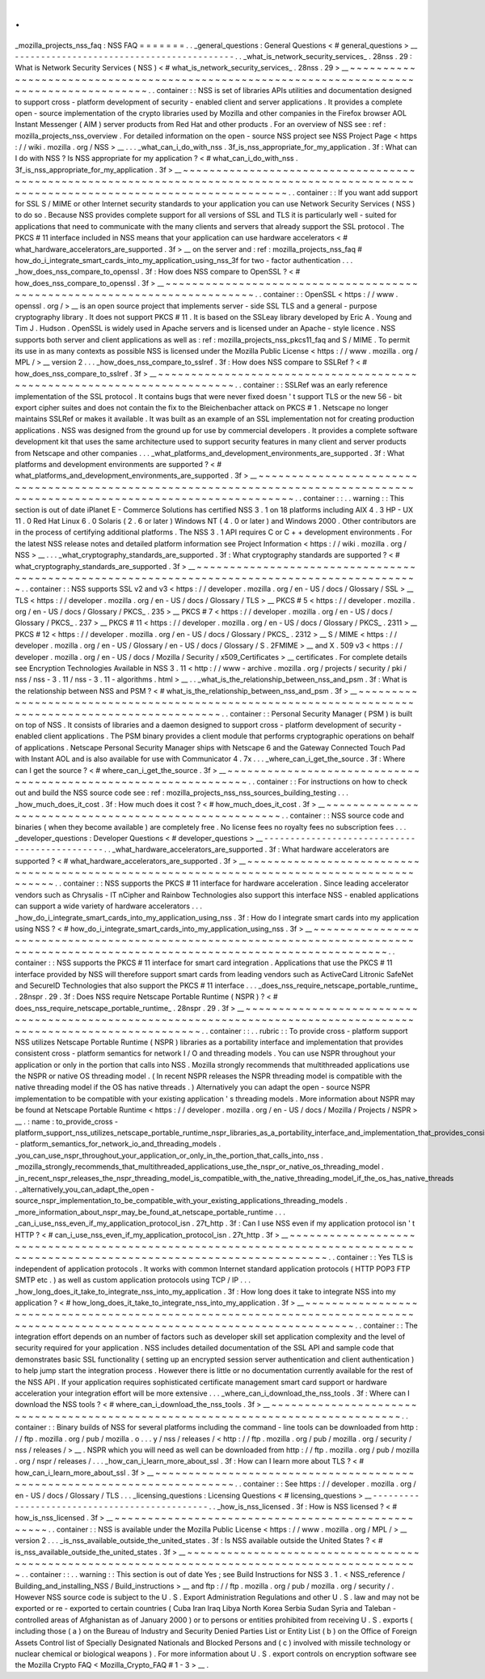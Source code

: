 .
.
_mozilla_projects_nss_faq
:
NSS
FAQ
=
=
=
=
=
=
=
.
.
_general_questions
:
General
Questions
<
#
general_questions
>
__
-
-
-
-
-
-
-
-
-
-
-
-
-
-
-
-
-
-
-
-
-
-
-
-
-
-
-
-
-
-
-
-
-
-
-
-
-
-
-
-
-
-
.
.
_what_is_network_security_services_
.
28nss
.
29
:
What
is
Network
Security
Services
(
NSS
)
<
#
what_is_network_security_services_
.
28nss
.
29
>
__
~
~
~
~
~
~
~
~
~
~
~
~
~
~
~
~
~
~
~
~
~
~
~
~
~
~
~
~
~
~
~
~
~
~
~
~
~
~
~
~
~
~
~
~
~
~
~
~
~
~
~
~
~
~
~
~
~
~
~
~
~
~
~
~
~
~
~
~
~
~
~
~
~
~
~
~
~
~
~
~
~
~
~
~
~
~
~
~
~
~
.
.
container
:
:
NSS
is
set
of
libraries
APIs
utilities
and
documentation
designed
to
support
cross
-
platform
development
of
security
-
enabled
client
and
server
applications
.
It
provides
a
complete
open
-
source
implementation
of
the
crypto
libraries
used
by
Mozilla
and
other
companies
in
the
Firefox
browser
AOL
Instant
Messenger
(
AIM
)
server
products
from
Red
Hat
and
other
products
.
For
an
overview
of
NSS
see
:
ref
:
mozilla_projects_nss_overview
.
For
detailed
information
on
the
open
-
source
NSS
project
see
NSS
Project
Page
<
https
:
/
/
wiki
.
mozilla
.
org
/
NSS
>
__
.
.
.
_what_can_i_do_with_nss
.
3f_is_nss_appropriate_for_my_application
.
3f
:
What
can
I
do
with
NSS
?
Is
NSS
appropriate
for
my
application
?
<
#
what_can_i_do_with_nss
.
3f_is_nss_appropriate_for_my_application
.
3f
>
__
~
~
~
~
~
~
~
~
~
~
~
~
~
~
~
~
~
~
~
~
~
~
~
~
~
~
~
~
~
~
~
~
~
~
~
~
~
~
~
~
~
~
~
~
~
~
~
~
~
~
~
~
~
~
~
~
~
~
~
~
~
~
~
~
~
~
~
~
~
~
~
~
~
~
~
~
~
~
~
~
~
~
~
~
~
~
~
~
~
~
~
~
~
~
~
~
~
~
~
~
~
~
~
~
~
~
~
~
~
~
~
~
~
~
~
~
~
~
~
~
~
~
~
~
~
~
~
~
~
~
~
~
~
~
~
~
.
.
container
:
:
If
you
want
add
support
for
SSL
S
/
MIME
or
other
Internet
security
standards
to
your
application
you
can
use
Network
Security
Services
(
NSS
)
to
do
so
.
Because
NSS
provides
complete
support
for
all
versions
of
SSL
and
TLS
it
is
particularly
well
-
suited
for
applications
that
need
to
communicate
with
the
many
clients
and
servers
that
already
support
the
SSL
protocol
.
The
PKCS
#
11
interface
included
in
NSS
means
that
your
application
can
use
hardware
accelerators
<
#
what_hardware_accelerators_are_supported
.
3f
>
__
on
the
server
and
:
ref
:
mozilla_projects_nss_faq
#
how_do_i_integrate_smart_cards_into_my_application_using_nss_3f
for
two
-
factor
authentication
.
.
.
_how_does_nss_compare_to_openssl
.
3f
:
How
does
NSS
compare
to
OpenSSL
?
<
#
how_does_nss_compare_to_openssl
.
3f
>
__
~
~
~
~
~
~
~
~
~
~
~
~
~
~
~
~
~
~
~
~
~
~
~
~
~
~
~
~
~
~
~
~
~
~
~
~
~
~
~
~
~
~
~
~
~
~
~
~
~
~
~
~
~
~
~
~
~
~
~
~
~
~
~
~
~
~
~
~
~
~
~
~
~
~
.
.
container
:
:
OpenSSL
<
https
:
/
/
www
.
openssl
.
org
/
>
__
is
an
open
source
project
that
implements
server
-
side
SSL
TLS
and
a
general
-
purpose
cryptography
library
.
It
does
not
support
PKCS
#
11
.
It
is
based
on
the
SSLeay
library
developed
by
Eric
A
.
Young
and
Tim
J
.
Hudson
.
OpenSSL
is
widely
used
in
Apache
servers
and
is
licensed
under
an
Apache
-
style
licence
.
NSS
supports
both
server
and
client
applications
as
well
as
:
ref
:
mozilla_projects_nss_pkcs11_faq
and
S
/
MIME
.
To
permit
its
use
in
as
many
contexts
as
possible
NSS
is
licensed
under
the
Mozilla
Public
License
<
https
:
/
/
www
.
mozilla
.
org
/
MPL
/
>
__
version
2
.
.
.
_how_does_nss_compare_to_sslref
.
3f
:
How
does
NSS
compare
to
SSLRef
?
<
#
how_does_nss_compare_to_sslref
.
3f
>
__
~
~
~
~
~
~
~
~
~
~
~
~
~
~
~
~
~
~
~
~
~
~
~
~
~
~
~
~
~
~
~
~
~
~
~
~
~
~
~
~
~
~
~
~
~
~
~
~
~
~
~
~
~
~
~
~
~
~
~
~
~
~
~
~
~
~
~
~
~
~
~
~
.
.
container
:
:
SSLRef
was
an
early
reference
implementation
of
the
SSL
protocol
.
It
contains
bugs
that
were
never
fixed
doesn
'
t
support
TLS
or
the
new
56
-
bit
export
cipher
suites
and
does
not
contain
the
fix
to
the
Bleichenbacher
attack
on
PKCS
#
1
.
Netscape
no
longer
maintains
SSLRef
or
makes
it
available
.
It
was
built
as
an
example
of
an
SSL
implementation
not
for
creating
production
applications
.
NSS
was
designed
from
the
ground
up
for
use
by
commercial
developers
.
It
provides
a
complete
software
development
kit
that
uses
the
same
architecture
used
to
support
security
features
in
many
client
and
server
products
from
Netscape
and
other
companies
.
.
.
_what_platforms_and_development_environments_are_supported
.
3f
:
What
platforms
and
development
environments
are
supported
?
<
#
what_platforms_and_development_environments_are_supported
.
3f
>
__
~
~
~
~
~
~
~
~
~
~
~
~
~
~
~
~
~
~
~
~
~
~
~
~
~
~
~
~
~
~
~
~
~
~
~
~
~
~
~
~
~
~
~
~
~
~
~
~
~
~
~
~
~
~
~
~
~
~
~
~
~
~
~
~
~
~
~
~
~
~
~
~
~
~
~
~
~
~
~
~
~
~
~
~
~
~
~
~
~
~
~
~
~
~
~
~
~
~
~
~
~
~
~
~
~
~
~
~
~
~
~
~
~
~
~
~
~
~
~
~
~
~
~
~
~
~
.
.
container
:
:
.
.
warning
:
:
This
section
is
out
of
date
iPlanet
E
-
Commerce
Solutions
has
certified
NSS
3
.
1
on
18
platforms
including
AIX
4
.
3
HP
-
UX
11
.
0
Red
Hat
Linux
6
.
0
Solaris
(
2
.
6
or
later
)
Windows
NT
(
4
.
0
or
later
)
and
Windows
2000
.
Other
contributors
are
in
the
process
of
certifying
additional
platforms
.
The
NSS
3
.
1
API
requires
C
or
C
+
+
development
environments
.
For
the
latest
NSS
release
notes
and
detailed
platform
information
see
Project
Information
<
https
:
/
/
wiki
.
mozilla
.
org
/
NSS
>
__
.
.
.
_what_cryptography_standards_are_supported
.
3f
:
What
cryptography
standards
are
supported
?
<
#
what_cryptography_standards_are_supported
.
3f
>
__
~
~
~
~
~
~
~
~
~
~
~
~
~
~
~
~
~
~
~
~
~
~
~
~
~
~
~
~
~
~
~
~
~
~
~
~
~
~
~
~
~
~
~
~
~
~
~
~
~
~
~
~
~
~
~
~
~
~
~
~
~
~
~
~
~
~
~
~
~
~
~
~
~
~
~
~
~
~
~
~
~
~
~
~
~
~
~
~
~
~
~
~
~
~
.
.
container
:
:
NSS
supports
SSL
v2
and
v3
<
https
:
/
/
developer
.
mozilla
.
org
/
en
-
US
/
docs
/
Glossary
/
SSL
>
__
TLS
<
https
:
/
/
developer
.
mozilla
.
org
/
en
-
US
/
docs
/
Glossary
/
TLS
>
__
PKCS
#
5
<
https
:
/
/
developer
.
mozilla
.
org
/
en
-
US
/
docs
/
Glossary
/
PKCS_
.
235
>
__
PKCS
#
7
<
https
:
/
/
developer
.
mozilla
.
org
/
en
-
US
/
docs
/
Glossary
/
PKCS_
.
237
>
__
PKCS
#
11
<
https
:
/
/
developer
.
mozilla
.
org
/
en
-
US
/
docs
/
Glossary
/
PKCS_
.
2311
>
__
PKCS
#
12
<
https
:
/
/
developer
.
mozilla
.
org
/
en
-
US
/
docs
/
Glossary
/
PKCS_
.
2312
>
__
S
/
MIME
<
https
:
/
/
developer
.
mozilla
.
org
/
en
-
US
/
Glossary
/
en
-
US
/
docs
/
Glossary
/
S
.
2FMIME
>
__
and
X
.
509
v3
<
https
:
/
/
developer
.
mozilla
.
org
/
en
-
US
/
docs
/
Mozilla
/
Security
/
x509_Certificates
>
__
certificates
.
For
complete
details
see
Encryption
Technologies
Available
in
NSS
3
.
11
<
http
:
/
/
www
-
archive
.
mozilla
.
org
/
projects
/
security
/
pki
/
nss
/
nss
-
3
.
11
/
nss
-
3
.
11
-
algorithms
.
html
>
__
.
.
_what_is_the_relationship_between_nss_and_psm
.
3f
:
What
is
the
relationship
between
NSS
and
PSM
?
<
#
what_is_the_relationship_between_nss_and_psm
.
3f
>
__
~
~
~
~
~
~
~
~
~
~
~
~
~
~
~
~
~
~
~
~
~
~
~
~
~
~
~
~
~
~
~
~
~
~
~
~
~
~
~
~
~
~
~
~
~
~
~
~
~
~
~
~
~
~
~
~
~
~
~
~
~
~
~
~
~
~
~
~
~
~
~
~
~
~
~
~
~
~
~
~
~
~
~
~
~
~
~
~
~
~
~
~
~
~
~
~
~
~
~
~
.
.
container
:
:
Personal
Security
Manager
(
PSM
)
is
built
on
top
of
NSS
.
It
consists
of
libraries
and
a
daemon
designed
to
support
cross
-
platform
development
of
security
-
enabled
client
applications
.
The
PSM
binary
provides
a
client
module
that
performs
cryptographic
operations
on
behalf
of
applications
.
Netscape
Personal
Security
Manager
ships
with
Netscape
6
and
the
Gateway
Connected
Touch
Pad
with
Instant
AOL
and
is
also
available
for
use
with
Communicator
4
.
7x
.
.
.
_where_can_i_get_the_source
.
3f
:
Where
can
I
get
the
source
?
<
#
where_can_i_get_the_source
.
3f
>
__
~
~
~
~
~
~
~
~
~
~
~
~
~
~
~
~
~
~
~
~
~
~
~
~
~
~
~
~
~
~
~
~
~
~
~
~
~
~
~
~
~
~
~
~
~
~
~
~
~
~
~
~
~
~
~
~
~
~
~
~
~
~
~
~
.
.
container
:
:
For
instructions
on
how
to
check
out
and
build
the
NSS
source
code
see
:
ref
:
mozilla_projects_nss_nss_sources_building_testing
.
.
.
_how_much_does_it_cost
.
3f
:
How
much
does
it
cost
?
<
#
how_much_does_it_cost
.
3f
>
__
~
~
~
~
~
~
~
~
~
~
~
~
~
~
~
~
~
~
~
~
~
~
~
~
~
~
~
~
~
~
~
~
~
~
~
~
~
~
~
~
~
~
~
~
~
~
~
~
~
~
~
~
~
~
.
.
container
:
:
NSS
source
code
and
binaries
(
when
they
become
available
)
are
completely
free
.
No
license
fees
no
royalty
fees
no
subscription
fees
.
.
.
_developer_questions
:
Developer
Questions
<
#
developer_questions
>
__
-
-
-
-
-
-
-
-
-
-
-
-
-
-
-
-
-
-
-
-
-
-
-
-
-
-
-
-
-
-
-
-
-
-
-
-
-
-
-
-
-
-
-
-
-
-
.
.
_what_hardware_accelerators_are_supported
.
3f
:
What
hardware
accelerators
are
supported
?
<
#
what_hardware_accelerators_are_supported
.
3f
>
__
~
~
~
~
~
~
~
~
~
~
~
~
~
~
~
~
~
~
~
~
~
~
~
~
~
~
~
~
~
~
~
~
~
~
~
~
~
~
~
~
~
~
~
~
~
~
~
~
~
~
~
~
~
~
~
~
~
~
~
~
~
~
~
~
~
~
~
~
~
~
~
~
~
~
~
~
~
~
~
~
~
~
~
~
~
~
~
~
~
~
~
~
.
.
container
:
:
NSS
supports
the
PKCS
#
11
interface
for
hardware
acceleration
.
Since
leading
accelerator
vendors
such
as
Chrysalis
-
IT
nCipher
and
Rainbow
Technologies
also
support
this
interface
NSS
-
enabled
applications
can
support
a
wide
variety
of
hardware
accelerators
.
.
.
_how_do_i_integrate_smart_cards_into_my_application_using_nss
.
3f
:
How
do
I
integrate
smart
cards
into
my
application
using
NSS
?
<
#
how_do_i_integrate_smart_cards_into_my_application_using_nss
.
3f
>
__
~
~
~
~
~
~
~
~
~
~
~
~
~
~
~
~
~
~
~
~
~
~
~
~
~
~
~
~
~
~
~
~
~
~
~
~
~
~
~
~
~
~
~
~
~
~
~
~
~
~
~
~
~
~
~
~
~
~
~
~
~
~
~
~
~
~
~
~
~
~
~
~
~
~
~
~
~
~
~
~
~
~
~
~
~
~
~
~
~
~
~
~
~
~
~
~
~
~
~
~
~
~
~
~
~
~
~
~
~
~
~
~
~
~
~
~
~
~
~
~
~
~
~
~
~
~
~
~
~
~
~
~
.
.
container
:
:
NSS
supports
the
PKCS
#
11
interface
for
smart
card
integration
.
Applications
that
use
the
PKCS
#
11
interface
provided
by
NSS
will
therefore
support
smart
cards
from
leading
vendors
such
as
ActiveCard
Litronic
SafeNet
and
SecureID
Technologies
that
also
support
the
PKCS
#
11
interface
.
.
.
_does_nss_require_netscape_portable_runtime_
.
28nspr
.
29
.
3f
:
Does
NSS
require
Netscape
Portable
Runtime
(
NSPR
)
?
<
#
does_nss_require_netscape_portable_runtime_
.
28nspr
.
29
.
3f
>
__
~
~
~
~
~
~
~
~
~
~
~
~
~
~
~
~
~
~
~
~
~
~
~
~
~
~
~
~
~
~
~
~
~
~
~
~
~
~
~
~
~
~
~
~
~
~
~
~
~
~
~
~
~
~
~
~
~
~
~
~
~
~
~
~
~
~
~
~
~
~
~
~
~
~
~
~
~
~
~
~
~
~
~
~
~
~
~
~
~
~
~
~
~
~
~
~
~
~
~
~
~
~
~
~
~
~
~
~
~
~
~
~
~
~
.
.
container
:
:
.
.
rubric
:
:
To
provide
cross
-
platform
support
NSS
utilizes
Netscape
Portable
Runtime
(
NSPR
)
libraries
as
a
portability
interface
and
implementation
that
provides
consistent
cross
-
platform
semantics
for
network
I
/
O
and
threading
models
.
You
can
use
NSPR
throughout
your
application
or
only
in
the
portion
that
calls
into
NSS
.
Mozilla
strongly
recommends
that
multithreaded
applications
use
the
NSPR
or
native
OS
threading
model
.
(
In
recent
NSPR
releases
the
NSPR
threading
model
is
compatible
with
the
native
threading
model
if
the
OS
has
native
threads
.
)
Alternatively
you
can
adapt
the
open
-
source
NSPR
implementation
to
be
compatible
with
your
existing
application
'
s
threading
models
.
More
information
about
NSPR
may
be
found
at
Netscape
Portable
Runtime
<
https
:
/
/
developer
.
mozilla
.
org
/
en
-
US
/
docs
/
Mozilla
/
Projects
/
NSPR
>
__
.
:
name
:
to_provide_cross
-
platform_support_nss_utilizes_netscape_portable_runtime_nspr_libraries_as_a_portability_interface_and_implementation_that_provides_consistent_cross
-
platform_semantics_for_network_io_and_threading_models
.
_you_can_use_nspr_throughout_your_application_or_only_in_the_portion_that_calls_into_nss
.
_mozilla_strongly_recommends_that_multithreaded_applications_use_the_nspr_or_native_os_threading_model
.
_in_recent_nspr_releases_the_nspr_threading_model_is_compatible_with_the_native_threading_model_if_the_os_has_native_threads
.
_alternatively_you_can_adapt_the_open
-
source_nspr_implementation_to_be_compatible_with_your_existing_applications_threading_models
.
_more_information_about_nspr_may_be_found_at_netscape_portable_runtime
.
.
.
_can_i_use_nss_even_if_my_application_protocol_isn
.
27t_http
.
3f
:
Can
I
use
NSS
even
if
my
application
protocol
isn
'
t
HTTP
?
<
#
can_i_use_nss_even_if_my_application_protocol_isn
.
27t_http
.
3f
>
__
~
~
~
~
~
~
~
~
~
~
~
~
~
~
~
~
~
~
~
~
~
~
~
~
~
~
~
~
~
~
~
~
~
~
~
~
~
~
~
~
~
~
~
~
~
~
~
~
~
~
~
~
~
~
~
~
~
~
~
~
~
~
~
~
~
~
~
~
~
~
~
~
~
~
~
~
~
~
~
~
~
~
~
~
~
~
~
~
~
~
~
~
~
~
~
~
~
~
~
~
~
~
~
~
~
~
~
~
~
~
~
~
~
~
~
~
~
~
~
~
~
~
~
~
~
~
.
.
container
:
:
Yes
TLS
is
independent
of
application
protocols
.
It
works
with
common
Internet
standard
application
protocols
(
HTTP
POP3
FTP
SMTP
etc
.
)
as
well
as
custom
application
protocols
using
TCP
/
IP
.
.
.
_how_long_does_it_take_to_integrate_nss_into_my_application
.
3f
:
How
long
does
it
take
to
integrate
NSS
into
my
application
?
<
#
how_long_does_it_take_to_integrate_nss_into_my_application
.
3f
>
__
~
~
~
~
~
~
~
~
~
~
~
~
~
~
~
~
~
~
~
~
~
~
~
~
~
~
~
~
~
~
~
~
~
~
~
~
~
~
~
~
~
~
~
~
~
~
~
~
~
~
~
~
~
~
~
~
~
~
~
~
~
~
~
~
~
~
~
~
~
~
~
~
~
~
~
~
~
~
~
~
~
~
~
~
~
~
~
~
~
~
~
~
~
~
~
~
~
~
~
~
~
~
~
~
~
~
~
~
~
~
~
~
~
~
~
~
~
~
~
~
~
~
~
~
~
~
~
~
.
.
container
:
:
The
integration
effort
depends
on
an
number
of
factors
such
as
developer
skill
set
application
complexity
and
the
level
of
security
required
for
your
application
.
NSS
includes
detailed
documentation
of
the
SSL
API
and
sample
code
that
demonstrates
basic
SSL
functionality
(
setting
up
an
encrypted
session
server
authentication
and
client
authentication
)
to
help
jump
start
the
integration
process
.
However
there
is
little
or
no
documentation
currently
available
for
the
rest
of
the
NSS
API
.
If
your
application
requires
sophisticated
certificate
management
smart
card
support
or
hardware
acceleration
your
integration
effort
will
be
more
extensive
.
.
.
_where_can_i_download_the_nss_tools
.
3f
:
Where
can
I
download
the
NSS
tools
?
<
#
where_can_i_download_the_nss_tools
.
3f
>
__
~
~
~
~
~
~
~
~
~
~
~
~
~
~
~
~
~
~
~
~
~
~
~
~
~
~
~
~
~
~
~
~
~
~
~
~
~
~
~
~
~
~
~
~
~
~
~
~
~
~
~
~
~
~
~
~
~
~
~
~
~
~
~
~
~
~
~
~
~
~
~
~
~
~
~
~
~
~
~
~
.
.
container
:
:
Binary
builds
of
NSS
for
several
platforms
including
the
command
-
line
tools
can
be
downloaded
from
http
:
/
/
ftp
.
mozilla
.
org
/
pub
/
mozilla
.
o
.
.
.
y
/
nss
/
releases
/
<
http
:
/
/
ftp
.
mozilla
.
org
/
pub
/
mozilla
.
org
/
security
/
nss
/
releases
/
>
__
.
NSPR
which
you
will
need
as
well
can
be
downloaded
from
http
:
/
/
ftp
.
mozilla
.
org
/
pub
/
mozilla
.
org
/
nspr
/
releases
/
.
.
.
_how_can_i_learn_more_about_ssl
.
3f
:
How
can
I
learn
more
about
TLS
?
<
#
how_can_i_learn_more_about_ssl
.
3f
>
__
~
~
~
~
~
~
~
~
~
~
~
~
~
~
~
~
~
~
~
~
~
~
~
~
~
~
~
~
~
~
~
~
~
~
~
~
~
~
~
~
~
~
~
~
~
~
~
~
~
~
~
~
~
~
~
~
~
~
~
~
~
~
~
~
~
~
~
~
~
~
~
~
.
.
container
:
:
See
https
:
/
/
developer
.
mozilla
.
org
/
en
-
US
/
docs
/
Glossary
/
TLS
.
.
.
_licensing_questions
:
Licensing
Questions
<
#
licensing_questions
>
__
-
-
-
-
-
-
-
-
-
-
-
-
-
-
-
-
-
-
-
-
-
-
-
-
-
-
-
-
-
-
-
-
-
-
-
-
-
-
-
-
-
-
-
-
-
-
.
.
_how_is_nss_licensed
.
3f
:
How
is
NSS
licensed
?
<
#
how_is_nss_licensed
.
3f
>
__
~
~
~
~
~
~
~
~
~
~
~
~
~
~
~
~
~
~
~
~
~
~
~
~
~
~
~
~
~
~
~
~
~
~
~
~
~
~
~
~
~
~
~
~
~
~
~
~
~
~
.
.
container
:
:
NSS
is
available
under
the
Mozilla
Public
License
<
https
:
/
/
www
.
mozilla
.
org
/
MPL
/
>
__
version
2
.
.
.
_is_nss_available_outside_the_united_states
.
3f
:
Is
NSS
available
outside
the
United
States
?
<
#
is_nss_available_outside_the_united_states
.
3f
>
__
~
~
~
~
~
~
~
~
~
~
~
~
~
~
~
~
~
~
~
~
~
~
~
~
~
~
~
~
~
~
~
~
~
~
~
~
~
~
~
~
~
~
~
~
~
~
~
~
~
~
~
~
~
~
~
~
~
~
~
~
~
~
~
~
~
~
~
~
~
~
~
~
~
~
~
~
~
~
~
~
~
~
~
~
~
~
~
~
~
~
~
~
~
~
~
~
.
.
container
:
:
.
.
warning
:
:
This
section
is
out
of
date
Yes
;
see
Build
Instructions
for
NSS
3
.
1
.
<
NSS_reference
/
Building_and_installing_NSS
/
Build_instructions
>
__
and
ftp
:
/
/
ftp
.
mozilla
.
org
/
pub
/
mozilla
.
org
/
security
/
.
However
NSS
source
code
is
subject
to
the
U
.
S
.
Export
Administration
Regulations
and
other
U
.
S
.
law
and
may
not
be
exported
or
re
-
exported
to
certain
countries
(
Cuba
Iran
Iraq
Libya
North
Korea
Serbia
Sudan
Syria
and
Taleban
-
controlled
areas
of
Afghanistan
as
of
January
2000
)
or
to
persons
or
entities
prohibited
from
receiving
U
.
S
.
exports
(
including
those
(
a
)
on
the
Bureau
of
Industry
and
Security
Denied
Parties
List
or
Entity
List
(
b
)
on
the
Office
of
Foreign
Assets
Control
list
of
Specially
Designated
Nationals
and
Blocked
Persons
and
(
c
)
involved
with
missile
technology
or
nuclear
chemical
or
biological
weapons
)
.
For
more
information
about
U
.
S
.
export
controls
on
encryption
software
see
the
Mozilla
Crypto
FAQ
<
Mozilla_Crypto_FAQ
#
1
-
3
>
__
.
